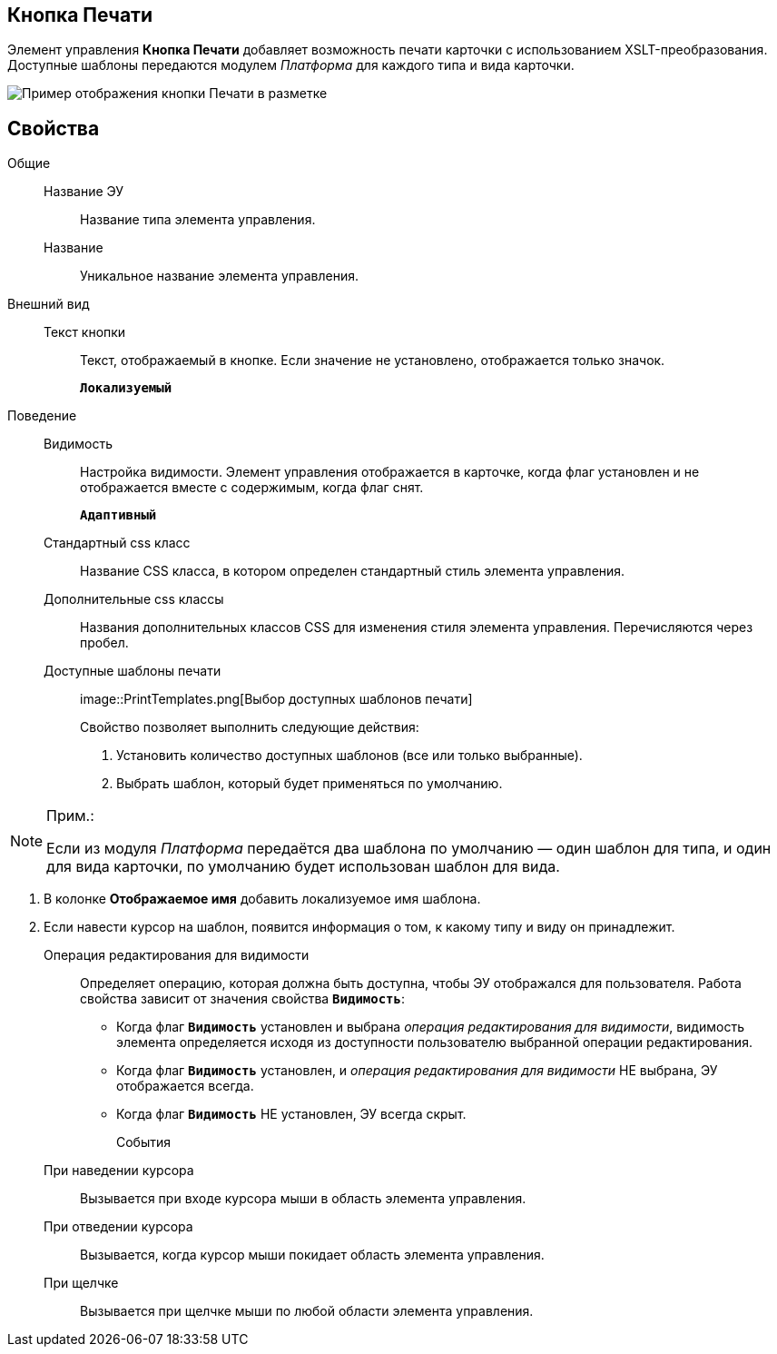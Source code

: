 
== Кнопка Печати

Элемент управления *Кнопка Печати* добавляет возможность печати карточки с использованием XSLT-преобразования. Доступные шаблоны передаются модулем _Платформа_ для каждого типа и вида карточки.

image::PrintButton.png[Пример отображения кнопки Печати в разметке]

[[PrintButton__section_awf_fnm_kpb]]
== Свойства

Общие::
Название ЭУ:::
Название типа элемента управления.
Название:::
Уникальное название элемента управления.
Внешний вид::
Текст кнопки:::
Текст, отображаемый в кнопке. Если значение не установлено, отображается только значок.
+
`*Локализуемый*`
Поведение::
Видимость:::
Настройка видимости. Элемент управления отображается в карточке, когда флаг установлен и не отображается вместе с содержимым, когда флаг снят.
+
`*Адаптивный*`
Стандартный css класс:::
Название CSS класса, в котором определен стандартный стиль элемента управления.
Дополнительные css классы:::
Названия дополнительных классов CSS для изменения стиля элемента управления. Перечисляются через пробел.
Доступные шаблоны печати:::
image::PrintTemplates.png[Выбор доступных шаблонов печати]
+
.Свойство позволяет выполнить следующие действия:
+
. Установить количество доступных шаблонов (все или только выбранные).
. {blank}
+
Выбрать шаблон, который будет применяться по умолчанию.

[NOTE]
====
[.note__title]#Прим.:#

Если из модуля _Платформа_ передаётся два шаблона по умолчанию — один шаблон для типа, и один для вида карточки, по умолчанию будет использован шаблон для вида.
====
. В колонке [.keyword .wintitle]*Отображаемое имя* добавить локализуемое имя шаблона.
. Если навести курсор на шаблон, появится информация о том, к какому типу и виду он принадлежит.
Операция редактирования для видимости:::
Определяет операцию, которая должна быть доступна, чтобы ЭУ отображался для пользователя. Работа свойства зависит от значения свойства `*Видимость*`:
+
* Когда флаг `*Видимость*` установлен и выбрана _операция редактирования для видимости_, видимость элемента определяется исходя из доступности пользователю выбранной операции редактирования.
* Когда флаг `*Видимость*` установлен, и _операция редактирования для видимости_ НЕ выбрана, ЭУ отображается всегда.
* Когда флаг `*Видимость*` НЕ установлен, ЭУ всегда скрыт.
События::
При наведении курсора:::
Вызывается при входе курсора мыши в область элемента управления.
При отведении курсора:::
Вызывается, когда курсор мыши покидает область элемента управления.
При щелчке:::
Вызывается при щелчке мыши по любой области элемента управления.
